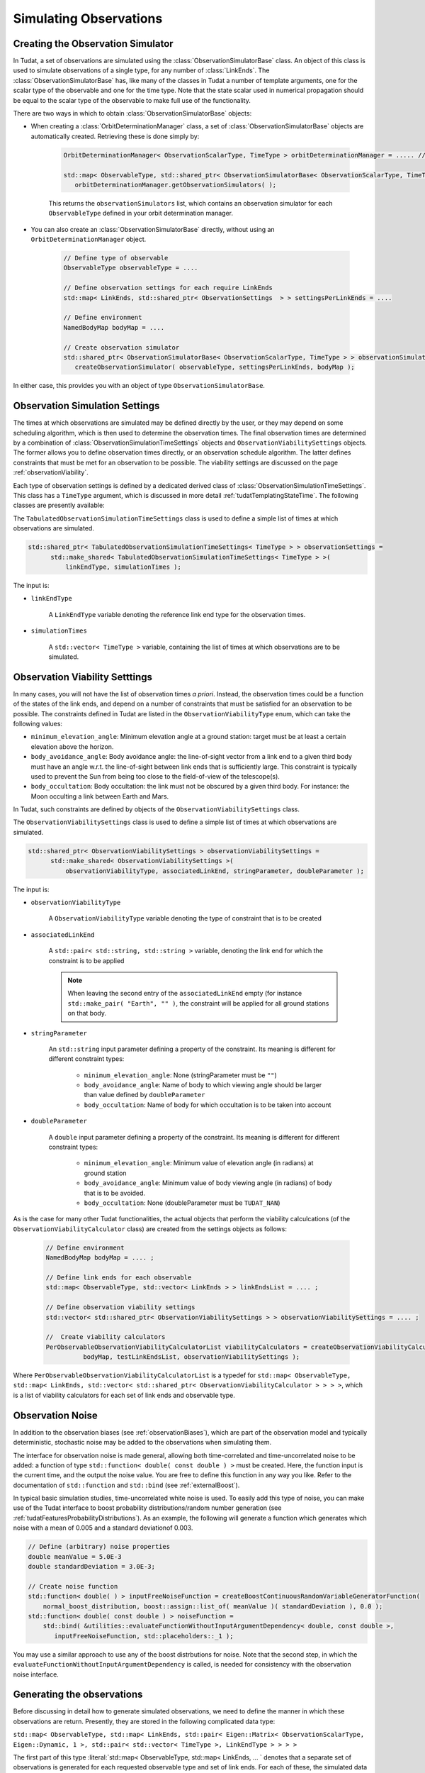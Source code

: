 .. _observationSimulation:

Simulating Observations
=======================

.. _creatingObservationSimulators:

Creating the Observation Simulator
~~~~~~~~~~~~~~~~~~~~~~~~~~~~~~~~~~

In Tudat, a set of observations are simulated using the :class:`ObservationSimulatorBase` class. An object of this class is used to simulate observations of a single type, for any number of :class:`LinkEnds`. The :class:`ObservationSimulatorBase` has, like many of the classes in Tudat a number of template arguments, one for the scalar type of the observable and one for the time type. Note that the state scalar used in numerical propagation should be equal to the scalar type of the observable to make full use of the functionality. 

There are two ways in which to obtain :class:`ObservationSimulatorBase` objects:

* When creating a :class:`OrbitDeterminationManager` class, a set of :class:`ObservationSimulatorBase` objects are automatically created. Retrieving these is done simply by:

   .. code-block:: cpp

      OrbitDeterminationManager< ObservationScalarType, TimeType > orbitDeterminationManager = ..... //OrbitDeterminationManager object created here.
      
      std::map< ObservableType, std::shared_ptr< ObservationSimulatorBase< ObservationScalarType, TimeType > > > observationSimulators =
         orbitDeterminationManager.getObservationSimulators( );
         
   This returns the :literal:`observationSimulators` list, which contains an observation simulator for each :literal:`ObservableType` defined in your orbit determination manager.
   
* You can also create an :class:`ObservationSimulatorBase` directly, without using an :literal:`OrbitDeterminationManager` object.    
   
   .. code-block:: cpp

      // Define type of observable
      ObservableType observableType = .... 
       
      // Define observation settings for each require LinkEnds 
      std::map< LinkEnds, std::shared_ptr< ObservationSettings  > > settingsPerLinkEnds = .... 
      
      // Define environment
      NamedBodyMap bodyMap = ....
      
      // Create observation simulator      
      std::shared_ptr< ObservationSimulatorBase< ObservationScalarType, TimeType > > observationSimulator = 
         createObservationSimulator( observableType, settingsPerLinkEnds, bodyMap );

In either case, this provides you with an object of type :literal:`ObservationSimulatorBase`.  

Observation Simulation Settings
~~~~~~~~~~~~~~~~~~~~~~~~~~~~~~~

The times at which observations are simulated may be defined directly by the user, or they may depend on some scheduling algorithm, which is then used to determine the observation times. The final observation times are determined by a combination of :class:`ObservationSimulationTimeSettings` objects and :literal:`ObservationViabilitySettings` objects. The former allows you to define observation times directly, or an observation schedule algorithm. The latter defines constraints that must be met for an observation to be possible. The viability settings are discussed on the page :ref:`observationViability`.

Each type of observation settings is defined by a dedicated derived class of :class:`ObservationSimulationTimeSettings`. This class has a :literal:`TimeType` argument, which is discussed in more detail :ref:`tudatTemplatingStateTime`. The following classes are presently available:

.. class:: TabulatedObservationSimulationTimeSettings

   The :literal:`TabulatedObservationSimulationTimeSettings` class is used to define a simple list of times at which observations are simulated.

   .. code-block:: cpp

      std::shared_ptr< TabulatedObservationSimulationTimeSettings< TimeType > > observationSettings =
            std::make_shared< TabulatedObservationSimulationTimeSettings< TimeType > >( 
                linkEndType, simulationTimes );

   The input is:

   - :literal:`linkEndType`

      A :literal:`LinkEndType` variable denoting the reference link end type for the observation times.
      
      
   - :literal:`simulationTimes`

      A :literal:`std::vector< TimeType >` variable, containing the list of times at which observations are to be simulated.

.. _observationViability:

Observation Viability Setttings
~~~~~~~~~~~~~~~~~~~~~~~~~~~~~~~

In many cases, you will not have the list of observation times *a priori*. Instead, the observation times could be a function of the states of the link ends, and depend on a number of constraints that must be satisfied for an observation to be possible. The constraints defined in Tudat are listed in the :literal:`ObservationViabilityType` enum, which can take the following values: 

* :literal:`minimum_elevation_angle`: Minimum elevation angle at a ground station: target must be at least a certain elevation above the horizon.
* :literal:`body_avoidance_angle`: Body avoidance angle: the line-of-sight vector from a link end to a given third body must have an angle w.r.t. the line-of-sight between link ends that is sufficiently large. This constraint is typically used to prevent the Sun from being too close to the field-of-view of the telescope(s).
* :literal:`body_occultation`: Body occultation: the link must not be obscured by a given third body.  For instance: the Moon occulting a link between Earth and Mars.

In Tudat, such constraints are defined by objects of the :literal:`ObservationViabilitySettings` class.

.. class:: ObservationViabilitySettings

   The :literal:`ObservationViabilitySettings` class is used to define a simple list of times at which observations are simulated.

   .. code-block:: cpp

      std::shared_ptr< ObservationViabilitySettings > observationViabilitySettings =
            std::make_shared< ObservationViabilitySettings >( 
                observationViabilityType, associatedLinkEnd, stringParameter, doubleParameter );

   The input is:

   - :literal:`observationViabilityType`

      A :literal:`ObservationViabilityType` variable denoting the type of constraint that is to be created
      
      
   - :literal:`associatedLinkEnd`

      A :literal:`std::pair< std::string, std::string >` variable, denoting the link end for which the constraint is to be applied

      .. note:: 
         When leaving the second entry of the :literal:`associatedLinkEnd` empty (for instance :literal:`std::make_pair( "Earth", "" )`, the constraint will be applied for all ground stations on that body.
         
   - :literal:`stringParameter` 
    
      An :literal:`std::string` input parameter defining a property of the constraint. Its meaning is different for different constraint types:
    
       * :literal:`minimum_elevation_angle`: None (stringParameter must be :literal:`""`)
       * :literal:`body_avoidance_angle`: Name of body to which viewing angle should be larger than value defined by :literal:`doubleParameter`
       * :literal:`body_occultation`: Name of body for which occultation is to be taken into account
        
   - :literal:`doubleParameter` 
    
      A :literal:`double` input parameter defining a property of the constraint. Its meaning is different for different constraint types:
    
       * :literal:`minimum_elevation_angle`: Minimum value of elevation angle (in radians) at ground station 
       * :literal:`body_avoidance_angle`: Minimum value of body viewing angle (in radians) of body that is to be avoided.
       * :literal:`body_occultation`: None (doubleParameter must be :literal:`TUDAT_NAN`)

As is the case for many other Tudat functionalities, the actual objects that perform the viability calculcations (of the :literal:`ObservationViabilityCalculator` class) are created from the settings objects as follows:


   .. code-block:: cpp

      // Define environment
      NamedBodyMap bodyMap = .... ;

      // Define link ends for each observable
      std::map< ObservableType, std::vector< LinkEnds > > linkEndsList = .... ;
      
      // Define observation viability settings
      std::vector< std::shared_ptr< ObservationViabilitySettings > > observationViabilitySettings = .... ;
      
      //  Create viability calculators
      PerObservableObservationViabilityCalculatorList viabilityCalculators = createObservationViabilityCalculators(
                bodyMap, testLinkEndsList, observationViabilitySettings );
      

Where :literal:`PerObservableObservationViabilityCalculatorList` is a typedef for :literal:`std::map< ObservableType, std::map< LinkEnds, std::vector< std::shared_ptr< ObservationViabilityCalculator > > > >`, which is a list of viability calculators for each set of link ends and observable type.      

.. _observationNoise:

Observation Noise
~~~~~~~~~~~~~~~~~

In addition to the observation biases (see :ref:`observationBiases`), which are part of the observation model and typically deterministic, stochastic noise may be added to the observations when simulating them. 

The interface for observation noise is made general, allowing both time-correlated and time-uncorrelated noise to be added: a function of type :literal:`std::function< double( const double ) >` must be created. Here, the function input is the current time, and the output the noise value. You are free to define this function in any way you like. Refer to the documentation of :literal:`std::function` and :literal:`std::bind` (see :ref:`externalBoost`).

In typical basic simulation studies, time-uncorrelated white noise is used. To easily add this type of noise, you can make use of the Tudat interface to boost probability distributions/random number generation (see :ref:`tudatFeaturesProbabilityDistributions`). As an example, the following will generate a function which generates which noise with a mean of 0.005 and a standard deviationof 0.003.

.. code-block:: cpp

   // Define (arbitrary) noise properties
   double meanValue = 5.0E-3
   double standardDeviation = 3.0E-3;

   // Create noise function
   std::function< double( ) > inputFreeNoiseFunction = createBoostContinuousRandomVariableGeneratorFunction(
       normal_boost_distribution, boost::assign::list_of( meanValue )( standardDeviation ), 0.0 );
   std::function< double( const double ) > noiseFunction =
       std::bind( &utilities::evaluateFunctionWithoutInputArgumentDependency< double, const double >,
          inputFreeNoiseFunction, std::placeholders::_1 );
          
You may use a similar approach to use any of the boost distrbutions for noise. Note that the second step, in which the :literal:`evaluateFunctionWithoutInputArgumentDependency` is called, is needed for consistency with the observation noise interface.

.. _generatingObservations:

Generating the observations
~~~~~~~~~~~~~~~~~~~~~~~~~~~

Before discussing in detail how to generate simulated observations, we need to define the manner in which these observations are return. Presently, they are stored in the following complicated data type:

:literal:`std::map< ObservableType, std::map< LinkEnds, std::pair< Eigen::Matrix< ObservationScalarType, Eigen::Dynamic, 1 >, std::pair< std::vector< TimeType >, LinkEndType > > > >`

The first part of this type :literal:`std::map< ObservableType, std::map< LinkEnds, ... ` denotes that a separate set of observations is generated for each requested observable type and set of link ends. For each of these, the simulated data is stored in the following data type:

:literal:`std::pair< Eigen::Matrix< ObservationScalarType, Eigen::Dynamic, 1 >, std::pair< std::vector< TimeType >, LinkEndType > >`

This pair contains:

 * A vector with the values of the observables, as a :literal:`Eigen::Matrix< ObservationScalarType, Eigen::Dynamic, 1 >` (equal to :literal:`Eigen::VectorXd` when :literal:`ObservationScalarType = double`).
 * Another pair, this time: :literal:`std::pair< std::vector< TimeType >, LinkEndType >`, which first contains the observation times, and second the reference link end type of these observations (e.g. is the time valiud at reception or transmission of the signal).

For observations of size 1, the :literal:`Eigen::Vector` of observations and :literal:`std::vector` of times are the same length. For observations with size larger than 1, however, they are not, with the vector of observations being N times the size of the vector of times (with N the size of a single observable). For instance, for an angular position observable (N=2), entry 0 of the time vector gives the observation time of entry 0 and 1 of the observation vector, entry 1 of the time vector gives the time of entry 2 and 3 of the observation vector, etc.

Using the above, you can create all the required input to generate observations. Note that while the :class:`ObservationSimulatorBase` and :class:`ObservationSimulationTimeSettings` are required for this, the noise function and viability calculators need not be provided (no noise and no observation constraints are then used). The simplest way to generate observations, without noise or viability checks, is by using the following:

.. code-block:: cpp

   // Define times at which to simulate the observations
   std::map< ObservableType, std::map< LinkEnds, std::shared_ptr< ObservationSimulationTimeSettings< TimeType > > > > observationTimeSettings = .... ;
   
   // Define observation simulator objects
   std::map< ObservableType, std::shared_ptr< ObservationSimulatorBase< ObservationScalarType, TimeType > > > observationSimulators = .... ;
   
   // Define (arbitrary) noise properties
   FullSimulatedObservationSet = simulateObservations( observationsToSimulate, observationSimulators );

When including checks on the viability of the observations, this must be extended to:

.. code-block:: cpp

   // Define times at which to simulate the observations
   std::map< ObservableType, std::map< LinkEnds, std::shared_ptr< ObservationSimulationTimeSettings< TimeType > > > > observationTimeSettings = .... ;
   
   // Define observation simulator objects
   std::map< ObservableType, std::shared_ptr< ObservationSimulatorBase< ObservationScalarType, TimeType > > > observationSimulators = .... ;
   
   // Define viability calculators for observations
   PerObservableObservationViabilityCalculatorList viabilityCalculatorList = .... ; 
   
   // Define (arbitrary) noise properties
   FullSimulatedObservationSet = simulateObservations( observationsToSimulate, observationSimulators, viabilityCalculatorList );

Which will limit the simulated observation set to those that comply with the conditions defined by the :literal:`viabilityCalculatorList`, see THIS PAGE for more details.

Finally, when including noise on the simulated observations, we provide a number of interfaces of varying levels of generality. The interface that provides the greatest degree of freedom is the following:

.. code-block:: cpp

   // Define times at which to simulate the observations
   std::map< ObservableType, std::map< LinkEnds, std::shared_ptr< ObservationSimulationTimeSettings< TimeType > > > > observationTimeSettings = .... ;
   
   // Define observation simulator objects
   std::map< ObservableType, std::shared_ptr< ObservationSimulatorBase< ObservationScalarType, TimeType > > > observationSimulators = .... ;
   
   // Define viability calculators for observations
   PerObservableObservationViabilityCalculatorList viabilityCalculatorList = .... ; 
   
   // Define observation noise functions
   std::map< ObservableType, std::map< LinkEnds, std::function< Eigen::VectorXd( const double ) > > > noiseFunctions = .... ;
   
   // Define (arbitrary) noise properties
   FullSimulatedObservationSet = simulateObservationsWithNoise( observationsToSimulate, observationSimulators, noiseFunctions, viabilityCalculatorList );

Which requires a noise function defined as a :literal:`Eigen::VectorXd` as a function of time (:literal:`const double`), where we use a vector representation of the observation noise to allow noise models to be applied to multi-valued observables (e.g. angular position). However, The :literal:`noiseFunctions` may also be of one of the following:

* :literal:`std::map< ObservableType, std::map< LinkEnds, std::function< double( const double ) > > >` Here the noise is defined as a single output. If the observable is multi-valued, the same function is called to generate the noise for each of the entries of the observable. Note that the function is called separately for each entry.
* :literal:`std::map< ObservableType, std::function< Eigen::VectorXd( const double ) > >` Here, the noise is not defineed separately for each set of :literal:`LinkEnds`, only per :literal:`ObservableType`, the same function is used for each set link ends of a given type of observable.
* :literal:`std::map< ObservableType, std::function< double( const double ) > >` A combination of the previous two input types.
* :literal:`std::function< double( const double ) >` The same noise function is used for each observable, link ends, and observable entry (for multi-valued observables)